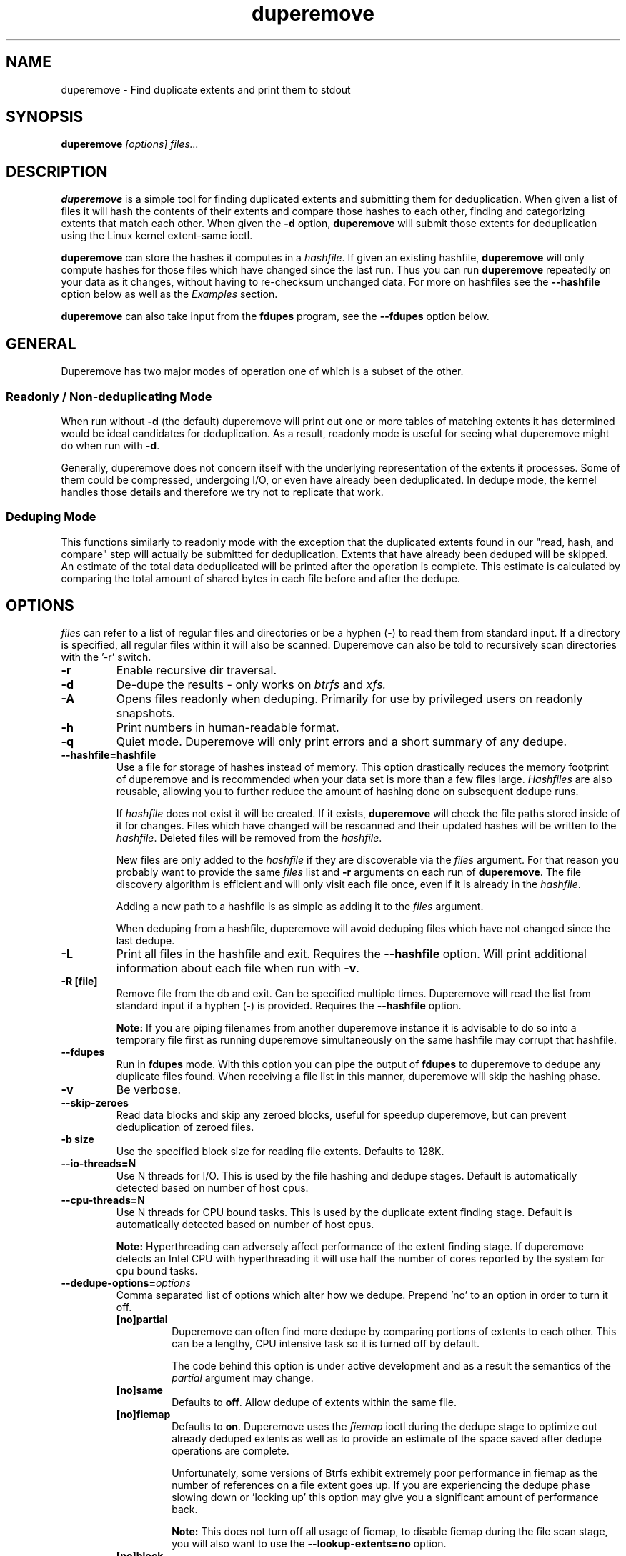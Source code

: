 .TH "duperemove" "8" "September 2016" "Version 0.11"
.SH "NAME"
duperemove \- Find duplicate extents and print them to stdout
.SH "SYNOPSIS"
\fBduperemove\fR \fI[options]\fR \fIfiles...\fI
.SH "DESCRIPTION"
.PP
\fBduperemove\fR is a simple tool for finding duplicated extents and
submitting them for deduplication. When given a list of files it will
hash the contents of their extents and compare those hashes to each
other, finding and categorizing extents that match each other. When
given the \fB-d\fR option, \fBduperemove\fR will submit those extents
for deduplication using the Linux kernel extent-same ioctl.

\fBduperemove\fR can store the hashes it computes in a \fIhashfile\fR. If
given an existing hashfile, \fBduperemove\fR will only compute hashes
for those files which have changed since the last run.  Thus you can run
\fBduperemove\fR repeatedly on your data as it changes, without having to
re-checksum unchanged data.  For more on hashfiles see the
\fB--hashfile\fR option below as well as the \fIExamples\fR section.

\fBduperemove\fR can also take input from the \fBfdupes\fR program, see the
\fB--fdupes\fR option below.

.SH "GENERAL"
Duperemove has two major modes of operation one of which is a subset
of the other.

.SS "Readonly / Non-deduplicating Mode"

When run without \fB-d\fR (the default) duperemove will print out one or
more tables of matching extents it has determined would be ideal
candidates for deduplication. As a result, readonly mode is useful for
seeing what duperemove might do when run with \fB-d\fR.

Generally, duperemove does not concern itself with the underlying
representation of the extents it processes. Some of them could be
compressed, undergoing I/O, or even have already been deduplicated. In
dedupe mode, the kernel handles those details and therefore we try not
to replicate that work.

.SS "Deduping Mode"

This functions similarly to readonly mode with the exception that the
duplicated extents found in our "read, hash, and compare" step will
actually be submitted for deduplication. Extents that have already
been deduped will be skipped. An estimate of the total data
deduplicated will be printed after the operation is complete. This
estimate is calculated by comparing the total amount of shared bytes
in each file before and after the dedupe.

.SH "OPTIONS"
\fIfiles\fR can refer to a list of regular files and directories or be
a hyphen (-) to read them from standard input.
If a directory is specified, all regular files within it will also be
scanned. Duperemove can also be told to recursively scan directories with
the '-r' switch.

.TP
\fB\-r\fR
Enable recursive dir traversal.

.TP
\fB\-d\fR
De-dupe the results - only works on \fIbtrfs\fR and \fIxfs\FR.

.TP
\fB\-A\fR
Opens files readonly when deduping. Primarily for use by privileged
users on readonly snapshots.

.TP
\fB\-h\fR
Print numbers in human-readable format.

.TP
\fB\-q\fR
Quiet mode. Duperemove will only print errors and a short summary of any dedupe.

.TP
\fB\--hashfile=hashfile\fR
Use a file for storage of hashes instead of memory. This option drastically
reduces the memory footprint of duperemove and is recommended when your data
set is more than a few files large.  \fIHashfiles\fR are also reusable,
allowing you to further reduce the amount of hashing done on subsequent
dedupe runs.

If \fIhashfile\fR does not exist it will be created.  If it exists,
\fBduperemove\fR will check the file paths stored inside of it for changes.
Files which have changed will be rescanned and their updated hashes will be
written to the \fIhashfile\fR.  Deleted files will be removed from the \fIhashfile\fR.

New files are only added to the \fIhashfile\fR if they are discoverable via
the \fIfiles\fR argument.  For that reason you probably want to provide the
same \fIfiles\fR list and \fB-r\fR arguments on each run of
\fBduperemove\fR.  The file discovery algorithm is efficient and will only
visit each file once, even if it is already in the \fIhashfile\fR.

Adding a new path to a hashfile is as simple as adding it to the \fIfiles\fR
argument.

When deduping from a hashfile, duperemove will avoid deduping files which
have not changed since the last dedupe.

.TP
\fB\-L\fR
Print all files in the hashfile and exit. Requires the \fB\--hashfile\fR option.
Will print additional information about each file when run with \fB\-v\fR.

.TP
\fB\-R [file]\fR
Remove file from the db and exit. Can be specified multiple
times. Duperemove will read the list from standard input if a hyphen
(-) is provided. Requires the \fB\--hashfile\fR option.

\fBNote:\fR If you are piping filenames from another duperemove instance it
is advisable to do so into a temporary file first as running duperemove
simultaneously on the same hashfile may corrupt that hashfile.

.TP
\fB\--fdupes\fR
Run in \fBfdupes\fR mode. With this option you can pipe the output of
\fBfdupes\fR to duperemove to dedupe any duplicate files found. When
receiving a file list in this manner, duperemove will skip the hashing phase.

.TP
\fB\-v\fR
Be verbose.

.TP
\fB\--skip-zeroes\fR
Read data blocks and skip any zeroed blocks, useful for speedup duperemove,
but can prevent deduplication of zeroed files.

.TP
\fB\-b size\fR
Use the specified block size for reading file extents. Defaults to 128K.

.TP
\fB\--io-threads=N\fR
Use N threads for I/O. This is used by the file hashing and dedupe
stages. Default is automatically detected based on number of
host cpus.

.TP
\fB\--cpu-threads=N\fR
Use N threads for CPU bound tasks. This is used by the duplicate
extent finding stage. Default is automatically detected based on
number of host cpus.

\fBNote:\fR Hyperthreading can adversely affect performance of the
extent finding stage. If duperemove detects an Intel CPU with
hyperthreading it will use half the number of cores reported by the
system for cpu bound tasks.

.TP
\fB\--dedupe-options=\fR\fIoptions\fR
Comma separated list of options which alter how we dedupe. Prepend 'no' to an
option in order to turn it off.
.RS
.TP
\fB[no]partial\fR
Duperemove can often find more dedupe by comparing portions of extents
to each other. This can be a lengthy, CPU intensive task so it is
turned off by default.

The code behind this option is under active development and as a
result the semantics of the \fIpartial\fR argument may change.

.TP
\fB[no]same\fR
Defaults to \fBoff\fR. Allow dedupe of extents within the same
file.
.TP
\fB[no]fiemap\fR
Defaults to \fBon\fR. Duperemove uses the \fIfiemap\fR ioctl during
the dedupe stage to optimize out already deduped extents as well as to
provide an estimate of the space saved after dedupe operations are
complete.

Unfortunately, some versions of Btrfs exhibit extremely poor
performance in fiemap as the number of references on a file extent
goes up. If you are experiencing the dedupe phase slowing down
or 'locking up' this option may give you a significant amount of
performance back.

\fBNote:\fR This does not turn off all usage of fiemap, to disable
fiemap during the file scan stage, you will also want to use the
\fB--lookup-extents=no\fR option.
.TP
\fB[no]block\fR
Deprecated.
.RE

.TP
\fB\--help\fR
Prints help text.

.TP
\fB\--lookup-extents=[yes|no]\fR
Defaults to \fByes\fR. Allows duperemove to skip checksumming some blocks by
checking their extent state.

.TP
\fB\--read-hashes=hashfile\fR
\fB\This option is primarily for testing.\fR See the \fB--hashfile\fR option if you want to use hashfiles.

Read hashes from a hashfile. A file list is not required with this
option. Dedupe can be done if duperemove is run from the same base
directory as is stored in the hash file (basically duperemove has to
be able to find the files).

.TP
\fB\--write-hashes=hashfile\fR
\fB\This option is primarily for testing.\fR See the \fB--hashfile\fR option if you want to use hashfiles.

Write hashes to a hashfile. These can be read in at a later date and
deduped from.

.TP
\fB\--debug\fR
Print debug messages, forces \fB-v\fR if selected.

.TP
\fB\--hash-threads=N\fR
Deprecated, see \fB--io-threads\fR above.

.TP
\fB\--hash=alg\fR
You can choose between murmur3 and xxhash. The default is murmur3 as
it is very fast and can generate 128 bit digests for a very small
chance of collision. Xxhash may be faster but generates only 64 bit
digests. Both hashes are fast enough that the default should work well
for the overwhelming majority of users.

.TP
\fB\--exclude=PATTERN\fR
You an exclude certain files and folders from the deduplication process. This
might be benefical for skipping subvolume snapshot mounts, for instance. You
need to provide full path for exclusion. For example providing just a file name
with a wildcard i.e \fBduperemove --exclude file-*\fR won't ever match because internally
duperemove works with absolute paths. Another thing to keep in mind is that
shells usually expand glob pattern so the passed in pattern ought to also be
quoted. Taking everything into consideration the correct way to pass an exclusion
pattern is \fBduperemove --exclude "/path/to/dir/file*" /path/to/dir\fR

.SH "EXAMPLES"
.SS "Simple Usage"
Dedupe the files in directory /foo, recurse into all subdirectories. You only want to use this for small data sets.
.IP
duperemove -dr /foo
.PP
Use duperemove with fdupes to dedupe identical files below directory foo.
.IP
fdupes -r /foo | duperemove --fdupes

.SS "Using Hashfiles"
Duperemove can optionally store the hashes it calculates in a
hashfile. Hashfiles have two primary advantages - memory usage and
re-usability. When using a hashfile, duperemove will stream computed
hashes to it, instead of main memory.

If Duperemove is run with an existing hashfile, it will only scan
those files which have changed since the last time the hashfile was
updated. The \fIfiles\fR argument controls which directories
duperemove will scan for newly added files. In the simplest usage, you
rerun duperemove with the same parameters and it will only scan
changed or newly added files - see the first example below.

.PP
Dedupe the files in directory foo, storing hashes in foo.hash. We can
run this command multiple times and duperemove will only checksum and
dedupe changed or newly added files.
.IP
duperemove -dr --hashfile=foo.hash foo/
.PP
Don't scan for new files, only update changed or deleted files, then dedupe.
.IP
duperemove -dr --hashfile=foo.hash
.PP
Add directory bar to our hashfile and discover any files that were
recently added to foo.
.IP
duperemove -dr --hashfile=foo.hash foo/ bar/
.PP
List the files tracked by foo.hash.
.IP
duperemove -L --hashfile=foo.hash

.SH "FAQ"
.SS Is there an upper limit to the amount of data duperemove can process?

Duperemove v0.11 is fast at reading and cataloging data. Dedupe runs will be
memory limited unless the '--hashfile' option is used. '--hashfile' allows
duperemove to temporarily store duplicated hashes to disk, thus removing the
large memory overhead and allowing for a far larger amount of data to be
scanned and deduped. Realistically though you will be limited by the speed of
your disks and cpu. In those situations where resources are limited you may
have success by breaking up the input data set into smaller pieces.

When using a hashfile, duperemove will only store duplicate hashes in
memory. During normal operation then the hash tree will make up the
largest portion of duperemove memory usage. As of Duperemove v0.11
hash entries are 88 bytes in size. If you know the number of duplicate
blocks in your data set you can get a rough approximation of memory
usage by multiplying with the hash entry size.

Actual performance numbers are dependent on hardware - up to date
testing information is kept on the duperemove wiki (see below for the link).

.SS How large of a hashfile will duperemove create?

Hashfiles are essentially sqlite3 database files with several tables,
the largest of which are the files and extents tables. Each extents
table entry is about 72 bytes though that may grow as features are
added. The size of a files table entry depends on the file path but a
good estimate is around 270 bytes per file. The number of extents in a
data set is directly proportional to file fragmentation level.

If you know the total number of extents and files in your data set then
you can calculate the hashfile size as:

\fBHashfile Size = Num Hashes X 72 + Num Files X 270\fR

Using a real world example of 1TB (8388608 128K blocks) of data over 1000 files:

8388608 * 72 + 270 * 1000 = 755244720 or about \fB720MB for 1TB spread over 1000 files.\fR

\fBNote that none of this takes database overhead into account.\fR

.SS Is is safe to interrupt the program (Ctrl-C)?

Yes, Duperemove uses a transactional database engine and organizes db
changes to take advantage of those features. The result is that you
should be able to ctrl-c the program at any point and re-run without
experiencing corruption of your hashfile.

.SS I got two identical files, why are they not deduped?

Duperemove by default works on extent granularity. What this means is if there
are two files which are logically identical (have the same content) but are
laid out on disk with different extent structure they won't be deduped. For
example if 2 files are 128k each and their content are identical but one of
them consists of a single 128k extent and the other of 2 x 64k extents then
they won't be deduped. This behavior is dependent on the current implementation
and is subject to change as duperemove is being improved.

.SS How can I find out my space savings after a dedupe?

Duperemove will print out an estimate of the saved space after a
dedupe operation for you.

You can get a more accurate picture by running 'btrfs fi df' before
and after each duperemove run.

Be careful about using the 'df' tool on btrfs - it is common for space
reporting to be 'behind' while delayed updates get processed, so an
immediate df after deduping might not show any savings.

.SS Why is the total deduped data report an estimate?

At the moment duperemove can detect that some underlying extents are
shared with other files, but it can not resolve which files those
extents are shared with.

Imagine duperemove is examining a series of files and it notes a shared
data region in one of them. That data could be shared with a file
outside of the series. Since duperemove can't resolve that information
it will account the shared data against our dedupe operation while in
reality, the kernel might deduplicate it further for us.

.SS Why are my files showing dedupe but my disk space is not shrinking?

This is a little complicated, but it comes down to a feature in Btrfs
called _bookending_. The Btrfs wiki explains this in detail:
http://en.wikipedia.org/wiki/Btrfs#Extents.

Essentially though, the underlying representation of an extent in
Btrfs can not be split (with small exception). So sometimes we can end
up in a situation where a file extent gets partially deduped (and the
extents marked as shared) but the underlying extent item is not freed
or truncated.

.SS Is duperemove safe for my data?

Yes. To be specific, duperemove does not deduplicate the data itself.
It simply finds candidates for dedupe and submits them to the Linux
kernel extent-same ioctl. In order to ensure data integrity, the
kernel locks out other access to the file and does a byte-by-byte
compare before proceeding with the dedupe.

.SS What is the cost of deduplication?

Deduplication will lead to increased fragmentation. The blocksize
chosen can have an effect on this. Larger blocksizes will fragment
less but may not save you as much space. Conversely, smaller block
sizes may save more space at the cost of increased fragmentation.

.SH "NOTES"
Deduplication is currently only supported by the \fIbtrfs\fR and \fIxfs\fR filesystem.

The Duperemove project page can be found at https://github.com/markfasheh/duperemove

There is also a wiki at https://github.com/markfasheh/duperemove/wiki

.SH "SEE ALSO"
.BR hashstats(8)
.BR filesystems(5)
.BR btrfs(8)
.BR xfs(8)
.BR fdupes(1)
